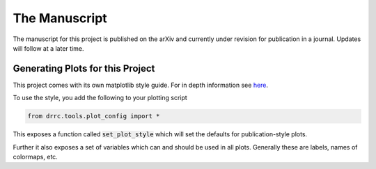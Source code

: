 The Manuscript
==============

The manuscript for this project is published on the arXiv and currently under revision for publication in a journal.
Updates will follow at a later time.


Generating Plots for this Project
---------------------------------

This project comes with its own matplotlib style guide. 
For in depth information see `here <https://matplotlib.org/stable/users/explain/customizing.html>`_.

To use the style, you add the following to your plotting script 

.. code:: python

   from drrc.tools.plot_config import *

This exposes a function called :code:`set_plot_style` which will set the defaults for publication-style plots. 

Further it also exposes a set of variables which can and should be used in all plots. 
Generally these are labels, names of colormaps, etc.
